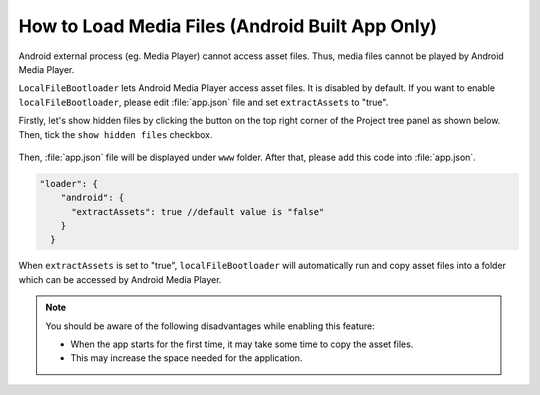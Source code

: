 
=====================================================
How to Load Media Files (Android Built App Only)
=====================================================

Android external process (eg. Media Player) cannot access asset files. Thus, media files cannot be played by Android Media Player.

``LocalFileBootloader`` lets Android Media Player access asset files. It is disabled by default. If you want to enable ``localFileBootloader``, please edit :file:`app.json` file and set ``extractAssets`` to "true".

Firstly, let's show hidden files by clicking the button on the top right corner of the Project tree panel as shown below. Then, tick the ``show hidden files`` checkbox.

	.. image:: images/show_hidden_files.png

Then, :file:`app.json` file will be displayed under ``www`` folder. After that, please add this code into :file:`app.json`.

.. code-block:: javascript

  "loader": {
      "android": {
        "extractAssets": true //default value is "false"
      }
    }


When ``extractAssets`` is set to "true", ``localFileBootloader`` will automatically run and copy asset files into a folder which can be accessed by Android Media Player.

.. note:: You should be aware of the following disadvantages while enabling this feature:

  - When the app starts for the first time, it may take some time to copy the asset files.
  - This may increase the space needed for the application.
